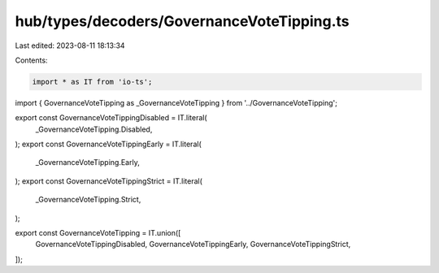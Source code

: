 hub/types/decoders/GovernanceVoteTipping.ts
===========================================

Last edited: 2023-08-11 18:13:34

Contents:

.. code-block:: ts

    import * as IT from 'io-ts';

import { GovernanceVoteTipping as _GovernanceVoteTipping } from '../GovernanceVoteTipping';

export const GovernanceVoteTippingDisabled = IT.literal(
  _GovernanceVoteTipping.Disabled,
);
export const GovernanceVoteTippingEarly = IT.literal(
  _GovernanceVoteTipping.Early,
);
export const GovernanceVoteTippingStrict = IT.literal(
  _GovernanceVoteTipping.Strict,
);

export const GovernanceVoteTipping = IT.union([
  GovernanceVoteTippingDisabled,
  GovernanceVoteTippingEarly,
  GovernanceVoteTippingStrict,
]);


